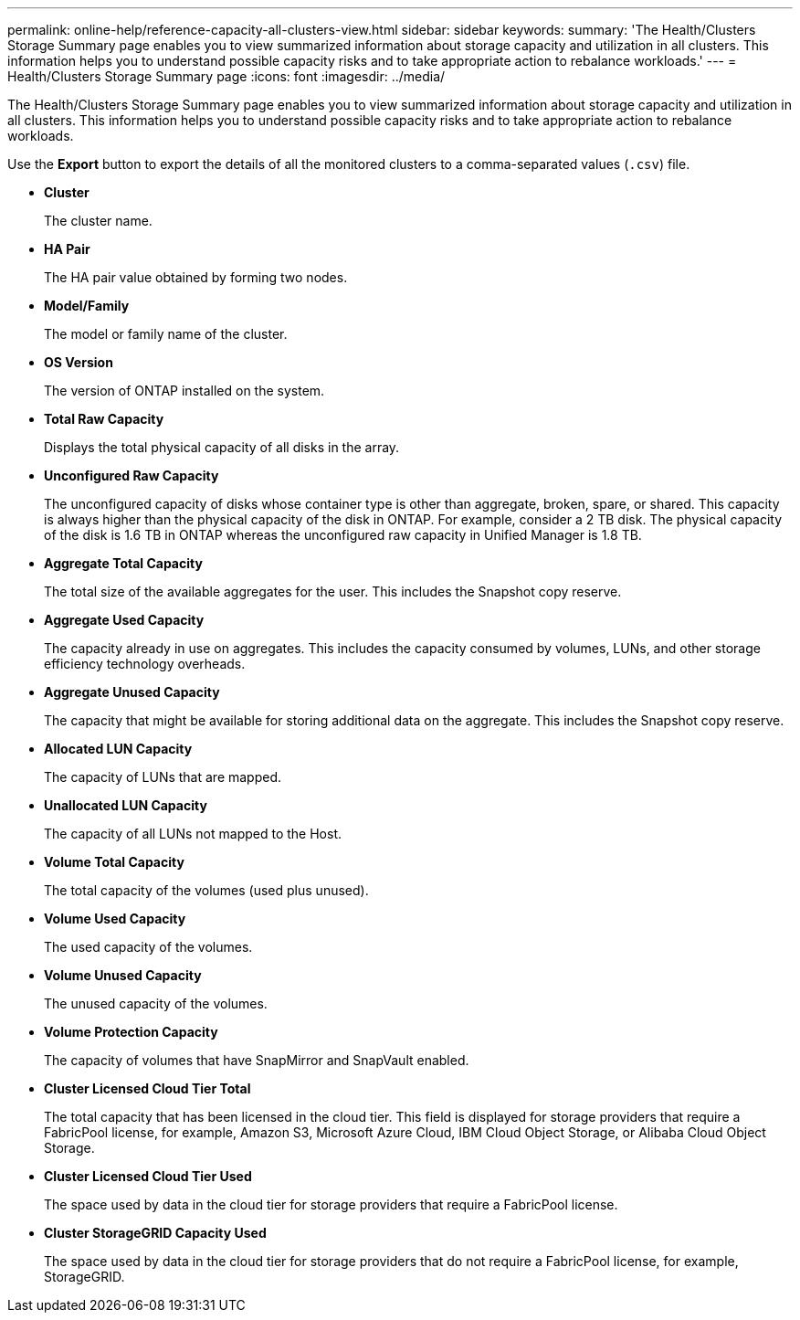 ---
permalink: online-help/reference-capacity-all-clusters-view.html
sidebar: sidebar
keywords: 
summary: 'The Health/Clusters Storage Summary page enables you to view summarized information about storage capacity and utilization in all clusters. This information helps you to understand possible capacity risks and to take appropriate action to rebalance workloads.'
---
= Health/Clusters Storage Summary page
:icons: font
:imagesdir: ../media/

[.lead]
The Health/Clusters Storage Summary page enables you to view summarized information about storage capacity and utilization in all clusters. This information helps you to understand possible capacity risks and to take appropriate action to rebalance workloads.

Use the *Export* button to export the details of all the monitored clusters to a comma-separated values (`.csv`) file.

* *Cluster*
+
The cluster name.

* *HA Pair*
+
The HA pair value obtained by forming two nodes.

* *Model/Family*
+
The model or family name of the cluster.

* *OS Version*
+
The version of ONTAP installed on the system.

* *Total Raw Capacity*
+
Displays the total physical capacity of all disks in the array.

* *Unconfigured Raw Capacity*
+
The unconfigured capacity of disks whose container type is other than aggregate, broken, spare, or shared. This capacity is always higher than the physical capacity of the disk in ONTAP. For example, consider a 2 TB disk. The physical capacity of the disk is 1.6 TB in ONTAP whereas the unconfigured raw capacity in Unified Manager is 1.8 TB.

* *Aggregate Total Capacity*
+
The total size of the available aggregates for the user. This includes the Snapshot copy reserve.

* *Aggregate Used Capacity*
+
The capacity already in use on aggregates. This includes the capacity consumed by volumes, LUNs, and other storage efficiency technology overheads.

* *Aggregate Unused Capacity*
+
The capacity that might be available for storing additional data on the aggregate. This includes the Snapshot copy reserve.

* *Allocated LUN Capacity*
+
The capacity of LUNs that are mapped.

* *Unallocated LUN Capacity*
+
The capacity of all LUNs not mapped to the Host.

* *Volume Total Capacity*
+
The total capacity of the volumes (used plus unused).

* *Volume Used Capacity*
+
The used capacity of the volumes.

* *Volume Unused Capacity*
+
The unused capacity of the volumes.

* *Volume Protection Capacity*
+
The capacity of volumes that have SnapMirror and SnapVault enabled.

* *Cluster Licensed Cloud Tier Total*
+
The total capacity that has been licensed in the cloud tier. This field is displayed for storage providers that require a FabricPool license, for example, Amazon S3, Microsoft Azure Cloud, IBM Cloud Object Storage, or Alibaba Cloud Object Storage.

* *Cluster Licensed Cloud Tier Used*
+
The space used by data in the cloud tier for storage providers that require a FabricPool license.

* *Cluster StorageGRID Capacity Used*
+
The space used by data in the cloud tier for storage providers that do not require a FabricPool license, for example, StorageGRID.
